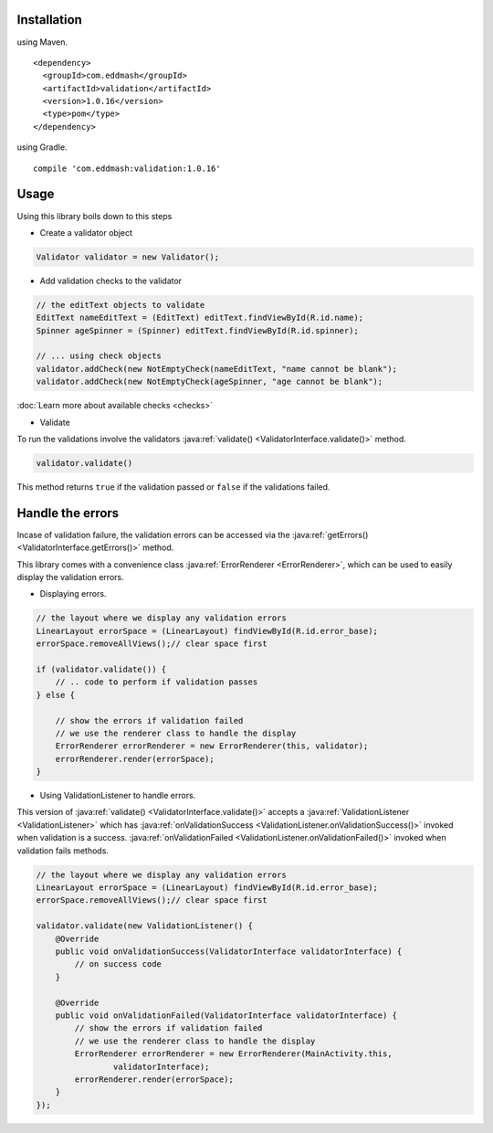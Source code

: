 
Installation
************

using Maven.

::

    <dependency>
      <groupId>com.eddmash</groupId>
      <artifactId>validation</artifactId>
      <version>1.0.16</version>
      <type>pom</type>
    </dependency>

using Gradle.

::

    compile 'com.eddmash:validation:1.0.16'

Usage
*****

Using this library boils down to this steps

- Create a validator object

.. code-block:: java

    Validator validator = new Validator();

- Add validation checks to the validator

.. code-block:: java

    // the editText objects to validate
    EditText nameEditText = (EditText) editText.findViewById(R.id.name);
    Spinner ageSpinner = (Spinner) editText.findViewById(R.id.spinner);

    // ... using check objects
    validator.addCheck(new NotEmptyCheck(nameEditText, "name cannot be blank");
    validator.addCheck(new NotEmptyCheck(ageSpinner, "age cannot be blank");

:doc:`Learn more about available checks <checks>`

- Validate

To run the validations involve the validators
:java:ref:`validate() <ValidatorInterface.validate()>` method.

.. code-block:: java

    validator.validate()

This method returns ``true`` if the validation passed or ``false`` if the validations failed.

.. _handling_errors:

Handle the errors
*****************

Incase of validation failure, the validation errors can be accessed via the
:java:ref:`getErrors() <ValidatorInterface.getErrors()>` method.

This library comes with a convenience class :java:ref:`ErrorRenderer <ErrorRenderer>`, which can be
used to easily display the validation errors.

- Displaying errors.

.. code-block:: java

     // the layout where we display any validation errors
     LinearLayout errorSpace = (LinearLayout) findViewById(R.id.error_base);
     errorSpace.removeAllViews();// clear space first

     if (validator.validate()) {
         // .. code to perform if validation passes
     } else {

         // show the errors if validation failed
         // we use the renderer class to handle the display
         ErrorRenderer errorRenderer = new ErrorRenderer(this, validator);
         errorRenderer.render(errorSpace);
     }

- Using ValidationListener to handle errors.

This version of :java:ref:`validate() <ValidatorInterface.validate()>`
accepts a :java:ref:`ValidationListener <ValidationListener>` which has
:java:ref:`onValidationSuccess <ValidationListener.onValidationSuccess()>` invoked when
validation is a success. :java:ref:`onValidationFailed <ValidationListener.onValidationFailed()>`
invoked when validation fails methods.

.. code-block:: java

    // the layout where we display any validation errors
    LinearLayout errorSpace = (LinearLayout) findViewById(R.id.error_base);
    errorSpace.removeAllViews();// clear space first

    validator.validate(new ValidationListener() {
        @Override
        public void onValidationSuccess(ValidatorInterface validatorInterface) {
            // on success code
        }

        @Override
        public void onValidationFailed(ValidatorInterface validatorInterface) {
            // show the errors if validation failed
            // we use the renderer class to handle the display
            ErrorRenderer errorRenderer = new ErrorRenderer(MainActivity.this,
                    validatorInterface);
            errorRenderer.render(errorSpace);
        }
    });
